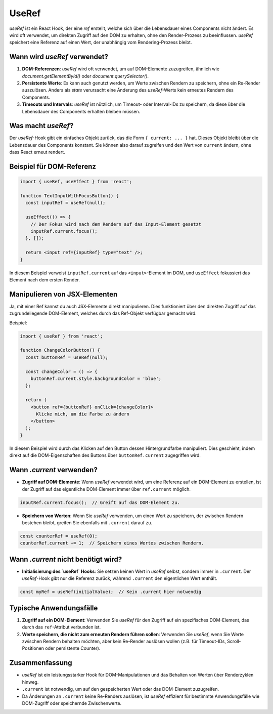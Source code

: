 UseRef 
======================

`useRef` ist ein React Hook, der eine *ref* erstellt, welche sich über die Lebensdauer eines Components nicht ändert. Es wird oft verwendet, um direkten Zugriff auf den DOM zu erhalten, ohne den Render-Prozess zu beeinflussen. `useRef` speichert eine Referenz auf einen Wert, der unabhängig vom Rendering-Prozess bleibt.

Wann wird `useRef` verwendet?
------------------------------
1. **DOM-Referenzen**: `useRef` wird oft verwendet, um auf DOM-Elemente zuzugreifen, ähnlich wie `document.getElementById()` oder `document.querySelector()`.
2. **Persistente Werte**: Es kann auch genutzt werden, um Werte zwischen Rendern zu speichern, ohne ein Re-Render auszulösen. Anders als `state` verursacht eine Änderung des `useRef`-Werts kein erneutes Rendern des Components.
3. **Timeouts und Intervals**: `useRef` ist nützlich, um Timeout- oder Interval-IDs zu speichern, da diese über die Lebensdauer des Components erhalten bleiben müssen.

Was macht `useRef`?
-------------------
Der `useRef`-Hook gibt ein einfaches Objekt zurück, das die Form ``{ current: ... }`` hat. Dieses Objekt bleibt über die Lebensdauer des Components konstant. Sie können also darauf zugreifen und den Wert von ``current`` ändern, ohne dass React erneut rendert.

Beispiel für DOM-Referenz
-------------------------
.. code-block:: jsx

    import { useRef, useEffect } from 'react';

    function TextInputWithFocusButton() {
      const inputRef = useRef(null);

      useEffect(() => {
        // Der Fokus wird nach dem Rendern auf das Input-Element gesetzt
        inputRef.current.focus();
      }, []);

      return <input ref={inputRef} type="text" />;
    }

In diesem Beispiel verweist ``inputRef.current`` auf das ``<input>``-Element im DOM, und ``useEffect`` fokussiert das Element nach dem ersten Render.

Manipulieren von JSX-Elementen
------------------------------
Ja, mit einer Ref kannst du auch JSX-Elemente direkt manipulieren. Dies funktioniert über den direkten Zugriff auf das zugrundeliegende DOM-Element, welches durch das Ref-Objekt verfügbar gemacht wird.

Beispiel:

.. code-block:: jsx

    import { useRef } from 'react';

    function ChangeColorButton() {
      const buttonRef = useRef(null);

      const changeColor = () => {
        buttonRef.current.style.backgroundColor = 'blue';
      };

      return (
        <button ref={buttonRef} onClick={changeColor}>
          Klicke mich, um die Farbe zu ändern
        </button>
      );
    }

In diesem Beispiel wird durch das Klicken auf den Button dessen Hintergrundfarbe manipuliert. Dies geschieht, indem direkt auf die DOM-Eigenschaften des Buttons über ``buttonRef.current`` zugegriffen wird.

Wann `.current` verwenden?
--------------------------
- **Zugriff auf DOM-Elemente**: Wenn `useRef` verwendet wird, um eine Referenz auf ein DOM-Element zu erstellen, ist der Zugriff auf das eigentliche DOM-Element immer über ``ref.current`` möglich.

.. code-block:: jsx

    inputRef.current.focus();  // Greift auf das DOM-Element zu.

- **Speichern von Werten**: Wenn Sie `useRef` verwenden, um einen Wert zu speichern, der zwischen Rendern bestehen bleibt, greifen Sie ebenfalls mit ``.current`` darauf zu.

.. code-block:: jsx

    const counterRef = useRef(0);
    counterRef.current += 1;  // Speichern eines Wertes zwischen Rendern.

Wann `.current` nicht benötigt wird?
------------------------------------
- **Initialisierung des `useRef` Hooks**: Sie setzen keinen Wert in `useRef` selbst, sondern immer in ``.current``. Der `useRef`-Hook gibt nur die Referenz zurück, während ``.current`` den eigentlichen Wert enthält.

.. code-block:: jsx

    const myRef = useRef(initialValue);  // Kein .current hier notwendig

Typische Anwendungsfälle
------------------------
1. **Zugriff auf ein DOM-Element**: Verwenden Sie `useRef` für den Zugriff auf ein spezifisches DOM-Element, das durch das ``ref``-Attribut verbunden ist.
2. **Werte speichern, die nicht zum erneuten Rendern führen sollen**: Verwenden Sie `useRef`, wenn Sie Werte zwischen Rendern behalten möchten, aber kein Re-Render auslösen wollen (z.B. für Timeout-IDs, Scroll-Positionen oder persistente Counter).

Zusammenfassung
---------------
- `useRef` ist ein leistungsstarker Hook für DOM-Manipulationen und das Behalten von Werten über Renderzyklen hinweg.
- ``.current`` ist notwendig, um auf den gespeicherten Wert oder das DOM-Element zuzugreifen.
- Da Änderungen an ``.current`` keine Re-Renders auslösen, ist `useRef` effizient für bestimmte Anwendungsfälle wie DOM-Zugriff oder speichernde Zwischenwerte.
